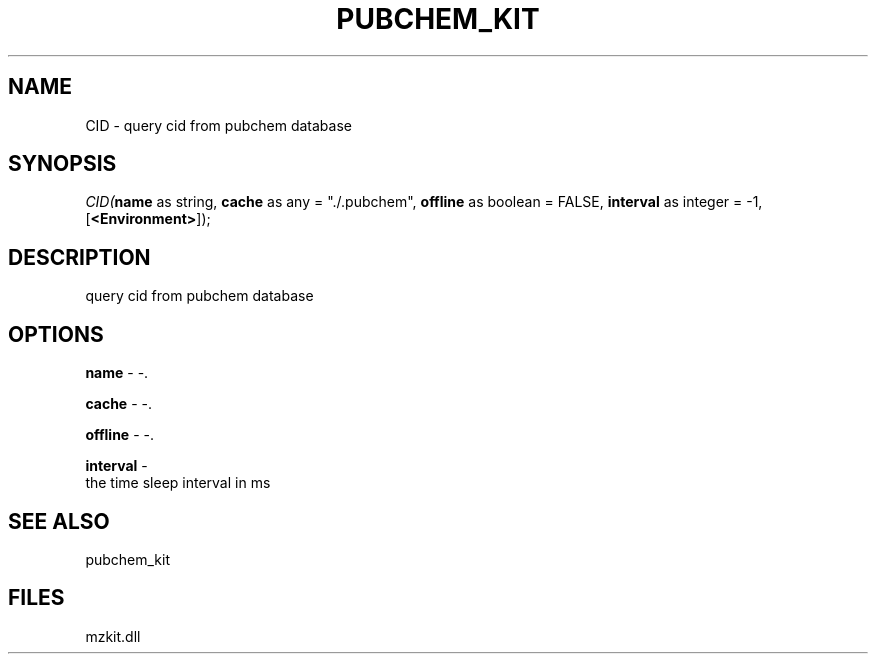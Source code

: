 .\" man page create by R# package system.
.TH PUBCHEM_KIT 1 2000-1月 "CID" "CID"
.SH NAME
CID \- query cid from pubchem database
.SH SYNOPSIS
\fICID(\fBname\fR as string, 
\fBcache\fR as any = "./.pubchem", 
\fBoffline\fR as boolean = FALSE, 
\fBinterval\fR as integer = -1, 
[\fB<Environment>\fR]);\fR
.SH DESCRIPTION
.PP
query cid from pubchem database
.PP
.SH OPTIONS
.PP
\fBname\fB \fR\- -. 
.PP
.PP
\fBcache\fB \fR\- -. 
.PP
.PP
\fBoffline\fB \fR\- -. 
.PP
.PP
\fBinterval\fB \fR\- 
 the time sleep interval in ms
. 
.PP
.SH SEE ALSO
pubchem_kit
.SH FILES
.PP
mzkit.dll
.PP
